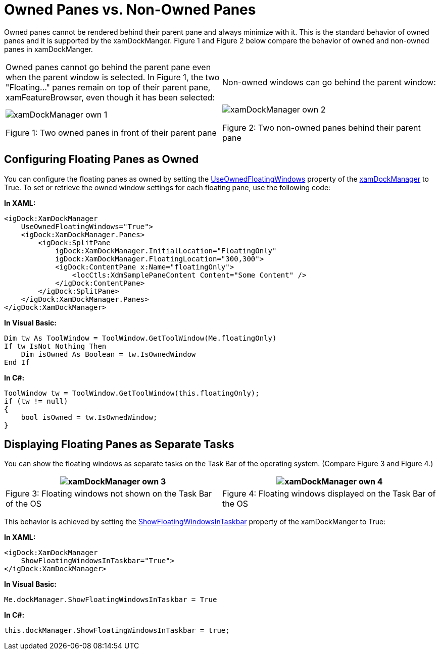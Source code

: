 ﻿////
|metadata|
{
    "name": "xamdockmanager-owned-panes",
    "controlName": ["xamDockManager"],
    "tags": ["Getting Started","How Do I","Layouts"],
    "guid": "5aafa44f-5e19-4917-a4dc-d73d5221fcaf",
    "buildFlags": [],
    "createdOn": "2012-01-30T19:39:53.5490629Z"
}
|metadata|
////

= Owned Panes vs. Non-Owned Panes

Owned panes cannot be rendered behind their parent pane and always minimize with it. This is the standard behavior of owned panes and it is supported by the xamDockManger. Figure 1 and Figure 2 below compare the behavior of owned and non-owned panes in xamDockManger.

[cols="a,a"]
|====
|Owned panes cannot go behind the parent pane even when the parent window is selected. In Figure 1, the two "Floating…" panes remain on top of their parent pane, xamFeatureBrowser, even though it has been selected:
|Non-owned windows can go behind the parent window:

|image:images/xamDockManager_own_1.png[] 

Figure 1: Two owned panes in front of their parent pane
|image:images/xamDockManager_own_2.png[] 

Figure 2: Two non-owned panes behind their parent pane

|====

== Configuring Floating Panes as Owned

You can configure the floating panes as owned by setting the link:{ApiPlatform}dockmanager.v{ProductVersion}~infragistics.windows.dockmanager.xamdockmanager~useownedfloatingwindows.html[UseOwnedFloatingWindows] property of the link:{ApiPlatform}dockmanager.v{ProductVersion}~infragistics.windows.dockmanager.xamdockmanager.html[xamDockManager] to True. To set or retrieve the owned window settings for each floating pane, use the following code:

*In XAML:*
[source, xaml]
----
<igDock:XamDockManager
    UseOwnedFloatingWindows="True">
    <igDock:XamDockManager.Panes>
        <igDock:SplitPane 
            igDock:XamDockManager.InitialLocation="FloatingOnly"
            igDock:XamDockManager.FloatingLocation="300,300">
            <igDock:ContentPane x:Name="floatingOnly">
                <locCtls:XdmSamplePaneContent Content="Some Content" />
            </igDock:ContentPane>
        </igDock:SplitPane>
    </igDock:XamDockManager.Panes>
</igDock:XamDockManager>
----

*In Visual Basic:*
[source, vb]
----
Dim tw As ToolWindow = ToolWindow.GetToolWindow(Me.floatingOnly)
If tw IsNot Nothing Then
    Dim isOwned As Boolean = tw.IsOwnedWindow
End If
----

*In C#:*
[source, csharp]
----
ToolWindow tw = ToolWindow.GetToolWindow(this.floatingOnly);
if (tw != null)
{
    bool isOwned = tw.IsOwnedWindow;
}
----

== Displaying Floating Panes as Separate Tasks

You can show the floating windows as separate tasks on the Task Bar of the operating system. (Compare Figure 3 and Figure 4.)

[cols="a,a"]
|====
|image:images/xamDockManager_own_3.png[] 

|image:images/xamDockManager_own_4.png[] 

|Figure 3: Floating windows not shown on the Task Bar of the OS
|Figure 4: Floating windows displayed on the Task Bar of the OS

|====

This behavior is achieved by setting the link:{ApiPlatform}dockmanager.v{ProductVersion}~infragistics.windows.dockmanager.xamdockmanager~showfloatingwindowsintaskbar.html[ShowFloatingWindowsInTaskbar] property of the xamDockManger to True:

*In XAML:*
[source, xaml]
----
<igDock:XamDockManager
    ShowFloatingWindowsInTaskbar="True">
</igDock:XamDockManager>
----

*In Visual Basic:*
[source, vb]
----
Me.dockManager.ShowFloatingWindowsInTaskbar = True
----

*In C#:*
[source, csharp]
----
this.dockManager.ShowFloatingWindowsInTaskbar = true;
----